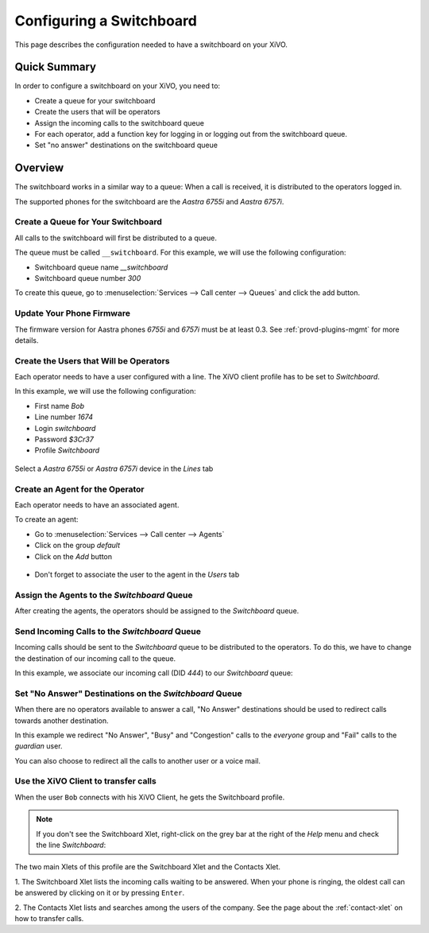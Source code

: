 *************************
Configuring a Switchboard
*************************

This page describes the configuration needed to have a switchboard on your XiVO.


Quick Summary
=============

In order to configure a switchboard on your XiVO, you need to:

* Create a queue for your switchboard
* Create the users that will be operators
* Assign the incoming calls to the switchboard queue
* For each operator, add a function key for logging in or logging out from the switchboard queue.
* Set "no answer" destinations on the switchboard queue


Overview
========

The switchboard works in a similar way to a queue: When a call is received, it is distributed to the operators logged in.

The supported phones for the switchboard are the *Aastra 6755i* and *Aastra 6757i*.


Create a Queue for Your Switchboard
-----------------------------------

All calls to the switchboard will first be distributed to a queue.

The queue must be called ``__switchboard``.
For this example, we will use the following configuration:

* Switchboard queue name *__switchboard*
* Switchboard queue number *300*

To create this queue, go to :menuselection:`Services --> Call center --> Queues` and click the add button.

.. figure:: images/queue_general.png
   :scale: 85%


Update Your Phone Firmware
--------------------------

The firmware version for Aastra phones *6755i* and *6757i* must be at least
0.3. See :ref:`provd-plugins-mgmt` for more details.


Create the Users that Will be Operators
---------------------------------------

Each operator needs to have a user configured with a line. The XiVO client profile has to be set to *Switchboard*.

In this example, we will use the following configuration:

* First name *Bob*
* Line number *1674*
* Login *switchboard*
* Password *$3Cr37*
* Profile *Switchboard*

.. figure:: images/user_general.png
   :scale: 85%

Select a *Aastra 6755i* or *Aastra 6757i* device in the *Lines* tab

.. figure:: images/user_lines.png
   :scale: 85%

Create an Agent for the Operator
--------------------------------

Each operator needs to have an associated agent.

To create an agent:

* Go to :menuselection:`Services --> Call center --> Agents`
* Click on the group `default`
* Click on the `Add` button

.. figure:: images/agent_add.png
   :scale: 85%

* Don't forget to associate the user to the agent in the `Users` tab

.. figure:: images/agent_add_2.png
   :scale: 85%

Assign the Agents to the *Switchboard* Queue
------------------------------------------

After creating the agents, the operators should be assigned to the *Switchboard* queue.

.. figure:: images/agent_queue.png
   :scale: 85%


Send Incoming Calls to the *Switchboard* Queue
----------------------------------------------

Incoming calls should be sent to the *Switchboard* queue to be distributed to the operators. To do this, we
have to change the destination of our incoming call to the queue.

In this example, we associate our incoming call (DID *444*) to our *Switchboard* queue:

.. figure:: images/incall_general.png
   :scale: 85%


Set "No Answer" Destinations on the *Switchboard* Queue
-----------------------------------------------------

When there are no operators available to answer a call, "No Answer" destinations should be used to redirect calls
towards another destination.

In this example we redirect "No Answer", "Busy" and "Congestion" calls to the *everyone* group and "Fail" calls to the *guardian* user.

You can also choose to redirect all the calls to another user or a voice mail.

.. figure:: images/queue_no_answer.png
   :scale: 85%


Use the XiVO Client to transfer calls
-------------------------------------

When the user ``Bob`` connects with his XiVO Client, he gets the Switchboard profile.

.. figure:: images/xivoclient-switchboard.png
   :scale: 85%

.. note:: If you don't see the Switchboard Xlet, right-click on the grey
          bar at the right of the *Help* menu and check the line *Switchboard*:

.. figure:: images/enable-switchboard.png

The two main Xlets of this profile are the Switchboard Xlet and the Contacts Xlet.

1. The Switchboard Xlet lists the incoming calls waiting to be answered. When your
phone is ringing, the oldest call can be answered by clicking on it or
by pressing ``Enter``.

2. The Contacts Xlet lists and searches among the users of the company. See the
page about the :ref:`contact-xlet` on how to transfer calls.
